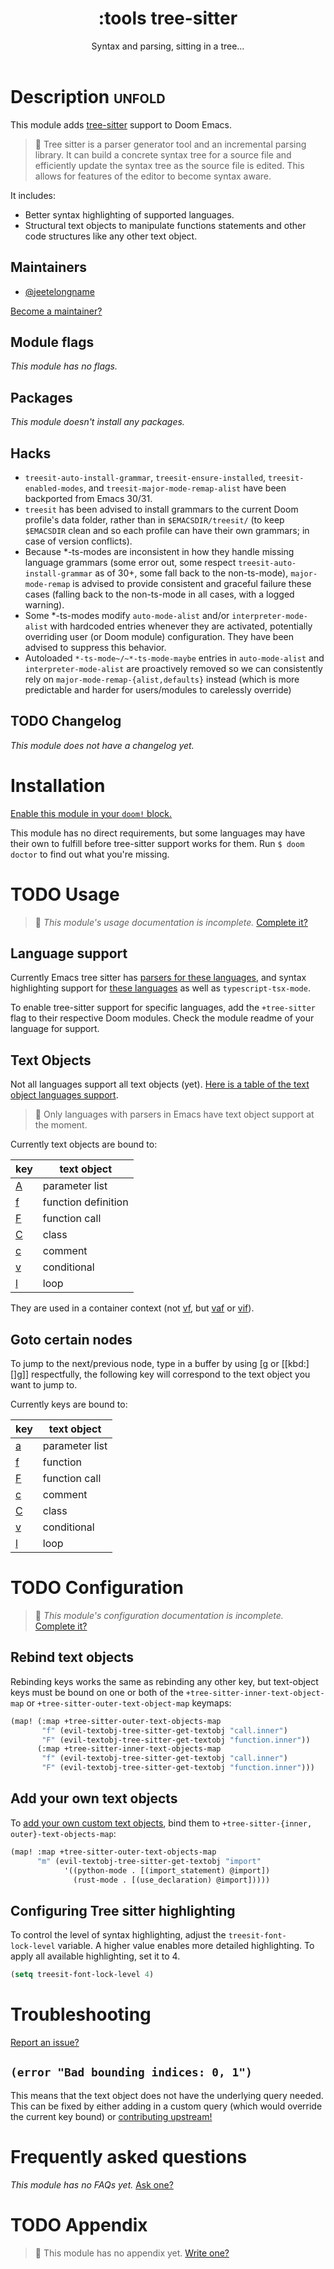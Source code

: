 #+title:    :tools tree-sitter
#+subtitle: Syntax and parsing, sitting in a tree...
#+created:  August 17, 2021
#+since:    22.06.0 (#5401)

* Description :unfold:
This module adds [[https://tree-sitter.github.io/tree-sitter/][tree-sitter]] support to Doom Emacs.

#+begin_quote
 󰟶 Tree sitter is a parser generator tool and an incremental parsing library.
    It can build a concrete syntax tree for a source file and efficiently update
    the syntax tree as the source file is edited. This allows for features of
    the editor to become syntax aware.
#+end_quote

It includes:
- Better syntax highlighting of supported languages.
- Structural text objects to manipulate functions statements and other code
  structures like any other text object.

** Maintainers
- [[doom-user:][@jeetelongname]]

[[doom-contrib-maintainer:][Become a maintainer?]]

** Module flags
/This module has no flags./

** Packages
/This module doesn't install any packages./

** Hacks
- ~treesit-auto-install-grammar~, ~treesit-ensure-installed~, ~treesit-enabled-modes~,
  and ~treesit-major-mode-remap-alist~ have been backported from Emacs 30/31.
- ~treesit~ has been advised to install grammars to the current Doom profile's
  data folder, rather than in ~$EMACSDIR/treesit/~ (to keep ~$EMACSDIR~ clean and so
  each profile can have their own grammars; in case of version conflicts).
- Because *-ts-modes are inconsistent in how they handle missing language
  grammars (some error out, some respect ~treesit-auto-install-grammar~ as of 30+,
  some fall back to the non-ts-mode), ~major-mode-remap~ is advised to provide
  consistent and graceful failure these cases (falling back to the non-ts-mode
  in all cases, with a logged warning).
- Some *-ts-modes modify ~auto-mode-alist~ and/or ~interpreter-mode-alist~ with
  hardcoded entries whenever they are activated, potentially overriding user (or
  Doom module) configuration. They have been advised to suppress this behavior.
- Autoloaded ~*-ts-mode~/~*-ts-mode-maybe~ entries in ~auto-mode-alist~ and
  ~interpreter-mode-alist~ are proactively removed so we can consistently rely on
  ~major-mode-remap-{alist,defaults}~ instead (which is more predictable and
  harder for users/modules to carelessly override)

** TODO Changelog
# This section will be machine generated. Don't edit it by hand.
/This module does not have a changelog yet./

* Installation
[[id:01cffea4-3329-45e2-a892-95a384ab2338][Enable this module in your ~doom!~ block.]]

This module has no direct requirements, but some languages may have their own to
fulfill before tree-sitter support works for them. Run ~$ doom doctor~ to find
out what you're missing.

* TODO Usage
#+begin_quote
 󱌣 /This module's usage documentation is incomplete./ [[doom-contrib-module:][Complete it?]]
#+end_quote

** Language support
Currently Emacs tree sitter has [[https://github.com/emacs-tree-sitter/tree-sitter-langs/tree/master/repos][parsers for these languages]], and syntax
highlighting support for [[https://github.com/emacs-tree-sitter/tree-sitter-langs/tree/master/queries][these languages]] as well as ~typescript-tsx-mode~.

To enable tree-sitter support for specific languages, add the =+tree-sitter=
flag to their respective Doom modules. Check the module readme of your language
for support.

** Text Objects
Not all languages support all text objects (yet). [[https://github.com/nvim-treesitter/nvim-treesitter-textobjects#built-in-textobjects][Here is a table of the text
object languages support]].

#+begin_quote
  Only languages with parsers in Emacs have text object support at the moment.
#+end_quote

Currently text objects are bound to:
| key | text object         |
|-----+---------------------|
| [[kbd:][A]]   | parameter list      |
| [[kbd:][f]]   | function definition |
| [[kbd:][F]]   | function call       |
| [[kbd:][C]]   | class               |
| [[kbd:][c]]   | comment             |
| [[kbd:][v]]   | conditional         |
| [[kbd:][l]]   | loop                |

They are used in a container context (not [[kbd:][vf]], but [[kbd:][vaf]] or [[kbd:][vif]]).

** Goto certain nodes
To jump to the next/previous node, type in a buffer by using [[kbd:][[g]] or [[kbd:][]g]]
respectfully, the following key will correspond to the text object you want to
jump to.

Currently keys are bound to:
| key | text object    |
|-----+----------------|
| [[kbd:][a]]   | parameter list |
| [[kbd:][f]]   | function       |
| [[kbd:][F]]   | function call  |
| [[kbd:][c]]   | comment        |
| [[kbd:][C]]   | class          |
| [[kbd:][v]]   | conditional    |
| [[kbd:][l]]   | loop           |

* TODO Configuration
#+begin_quote
 󱌣 /This module's configuration documentation is incomplete./ [[doom-contrib-module:][Complete it?]]
#+end_quote

** Rebind text objects
Rebinding keys works the same as rebinding any other key, but text-object keys
must be bound on one or both of the ~+tree-sitter-inner-text-object-map~ or
~+tree-sitter-outer-text-object-map~ keymaps:
#+begin_src emacs-lisp
(map! (:map +tree-sitter-outer-text-objects-map
       "f" (evil-textobj-tree-sitter-get-textobj "call.inner")
       "F" (evil-textobj-tree-sitter-get-textobj "function.inner"))
      (:map +tree-sitter-inner-text-objects-map
       "f" (evil-textobj-tree-sitter-get-textobj "call.inner")
       "F" (evil-textobj-tree-sitter-get-textobj "function.inner")))
#+end_src

** Add your own text objects
To [[https://github.com/meain/evil-textobj-tree-sitter#custom-textobjects][add your own custom text objects]], bind them to ~+tree-sitter-{inner,
outer}-text-objects-map~:
#+begin_src emacs-lisp
(map! :map +tree-sitter-outer-text-objects-map
      "m" (evil-textobj-tree-sitter-get-textobj "import"
            '((python-mode . [(import_statement) @import])
              (rust-mode . [(use_declaration) @import]))))
#+end_src

** Configuring Tree sitter highlighting
To control the level of syntax highlighting, adjust the =treesit-font-
lock-level= variable. A higher value enables more detailed highlighting.
To apply all available highlighting, set it to 4.

#+begin_src emacs-lisp
(setq treesit-font-lock-level 4)
#+end_src

* Troubleshooting
[[doom-report:][Report an issue?]]

** =(error "Bad bounding indices: 0, 1")=
This means that the text object does not have the underlying query needed. This
can be fixed by either adding in a custom query (which would override the
current key bound) or [[https://github.com/nvim-treesitter/nvim-treesitter-textobjects/][contributing upstream!]]

* Frequently asked questions
/This module has no FAQs yet./ [[doom-suggest-faq:][Ask one?]]

* TODO Appendix
#+begin_quote
 󱌣 This module has no appendix yet. [[doom-contrib-module:][Write one?]]
#+end_quote
